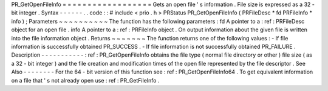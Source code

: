 PR_GetOpenFileInfo
=
=
=
=
=
=
=
=
=
=
=
=
=
=
=
=
=
=
Gets
an
open
file
'
s
information
.
File
size
is
expressed
as
a
32
-
bit
integer
.
Syntax
-
-
-
-
-
-
.
.
code
:
:
#
include
<
prio
.
h
>
PRStatus
PR_GetOpenFileInfo
(
PRFileDesc
*
fd
PRFileInfo
*
info
)
;
Parameters
~
~
~
~
~
~
~
~
~
~
The
function
has
the
following
parameters
:
fd
A
pointer
to
a
:
ref
:
PRFileDesc
object
for
an
open
file
.
info
A
pointer
to
a
:
ref
:
PRFileInfo
object
.
On
output
information
about
the
given
file
is
written
into
the
file
information
object
.
Returns
~
~
~
~
~
~
~
The
function
returns
one
of
the
following
values
:
-
If
file
information
is
successfully
obtained
PR_SUCCESS
.
-
If
file
information
is
not
successfully
obtained
PR_FAILURE
.
Description
-
-
-
-
-
-
-
-
-
-
-
:
ref
:
PR_GetOpenFileInfo
obtains
the
file
type
(
normal
file
directory
or
other
)
file
size
(
as
a
32
-
bit
integer
)
and
the
file
creation
and
modification
times
of
the
open
file
represented
by
the
file
descriptor
.
See
Also
-
-
-
-
-
-
-
-
For
the
64
-
bit
version
of
this
function
see
:
ref
:
PR_GetOpenFileInfo64
.
To
get
equivalent
information
on
a
file
that
'
s
not
already
open
use
:
ref
:
PR_GetFileInfo
.
